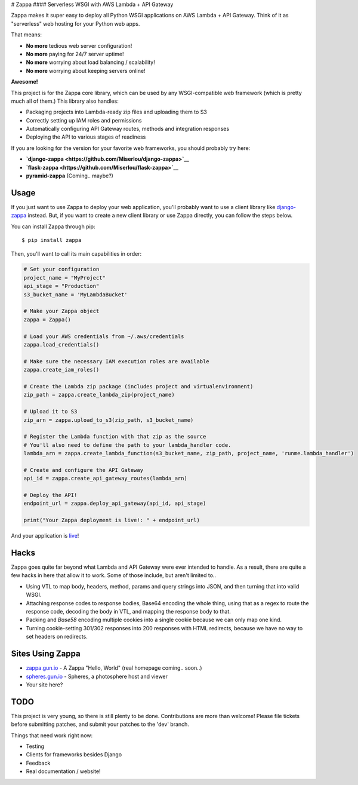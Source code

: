 |Logo placeholder| # Zappa |Build Status| |Slack| #### Serverless WSGI
with AWS Lambda + API Gateway

Zappa makes it super easy to deploy all Python WSGI applications on AWS
Lambda + API Gateway. Think of it as "serverless" web hosting for your
Python web apps.

That means:

-  **No more** tedious web server configuration!
-  **No more** paying for 24/7 server uptime!
-  **No more** worrying about load balancing / scalability!
-  **No more** worrying about keeping servers online!

**Awesome!**

This project is for the Zappa core library, which can be used by any
WSGI-compatible web framework (which is pretty much all of them.) This
library also handles:

-  Packaging projects into Lambda-ready zip files and uploading them to
   S3
-  Correctly setting up IAM roles and permissions
-  Automatically configuring API Gateway routes, methods and integration
   responses
-  Deploying the API to various stages of readiness

If you are looking for the version for your favorite web frameworks, you
should probably try here:

-  **`django-zappa <https://github.com/Miserlou/django-zappa>`__**
-  **`flask-zappa <https://github.com/Miserlou/flask-zappa>`__**
-  **pyramid-zappa** (Coming.. maybe?)

Usage
=====

If you just want to use Zappa to deploy your web application, you'll
probably want to use a client library like
`django-zappa <https://github.com/Miserlou/django-zappa>`__ instead.
But, if you want to create a new client library or use Zappa directly,
you can follow the steps below.

You can install Zappa through pip:

::

    $ pip install zappa

Then, you'll want to call its main capabilities in order:

.. code:: python


    # Set your configuration
    project_name = "MyProject"
    api_stage = "Production"
    s3_bucket_name = 'MyLambdaBucket'

    # Make your Zappa object
    zappa = Zappa()

    # Load your AWS credentials from ~/.aws/credentials
    zappa.load_credentials()

    # Make sure the necessary IAM execution roles are available
    zappa.create_iam_roles()

    # Create the Lambda zip package (includes project and virtualenvironment)
    zip_path = zappa.create_lambda_zip(project_name)

    # Upload it to S3
    zip_arn = zappa.upload_to_s3(zip_path, s3_bucket_name)

    # Register the Lambda function with that zip as the source
    # You'll also need to define the path to your lambda_handler code.
    lambda_arn = zappa.create_lambda_function(s3_bucket_name, zip_path, project_name, 'runme.lambda_handler')

    # Create and configure the API Gateway
    api_id = zappa.create_api_gateway_routes(lambda_arn)

    # Deploy the API!
    endpoint_url = zappa.deploy_api_gateway(api_id, api_stage)

    print("Your Zappa deployment is live!: " + endpoint_url)

And your application is
`live <https://7k6anj0k99.execute-api.us-east-1.amazonaws.com/prod>`__!

Hacks
=====

Zappa goes quite far beyond what Lambda and API Gateway were ever
intended to handle. As a result, there are quite a few hacks in here
that allow it to work. Some of those include, but aren't limited to..

-  Using VTL to map body, headers, method, params and query strings into
   JSON, and then turning that into valid WSGI.
-  Attaching response codes to response bodies, Base64 encoding the
   whole thing, using that as a regex to route the response code,
   decoding the body in VTL, and mapping the response body to that.
-  Packing and *Base58* encoding multiple cookies into a single cookie
   because we can only map one kind.
-  Turning cookie-setting 301/302 responses into 200 responses with HTML
   redirects, because we have no way to set headers on redirects.

Sites Using Zappa
=================

-  `zappa.gun.io <https://zappa.gun.io>`__ - A Zappa "Hello, World"
   (real homepage coming.. soon..)
-  `spheres.gun.io <https://spheres.gun.io>`__ - Spheres, a photosphere
   host and viewer
-  Your site here?

TODO
====

This project is very young, so there is still plenty to be done.
Contributions are more than welcome! Please file tickets before
submitting patches, and submit your patches to the 'dev' branch.

Things that need work right now:

-  Testing
-  Clients for frameworks besides Django
-  Feedback
-  Real documentation / website!

.. |Logo placeholder| image:: http://i.imgur.com/vLflpND.gif
.. |Build Status| image:: https://travis-ci.org/Miserlou/Zappa.svg
   :target: https://travis-ci.org/Miserlou/Zappa
.. |Slack| image:: https://img.shields.io/badge/chat-slack-ff69b4.svg
   :target: https://slackautoinviter.herokuapp.com/



